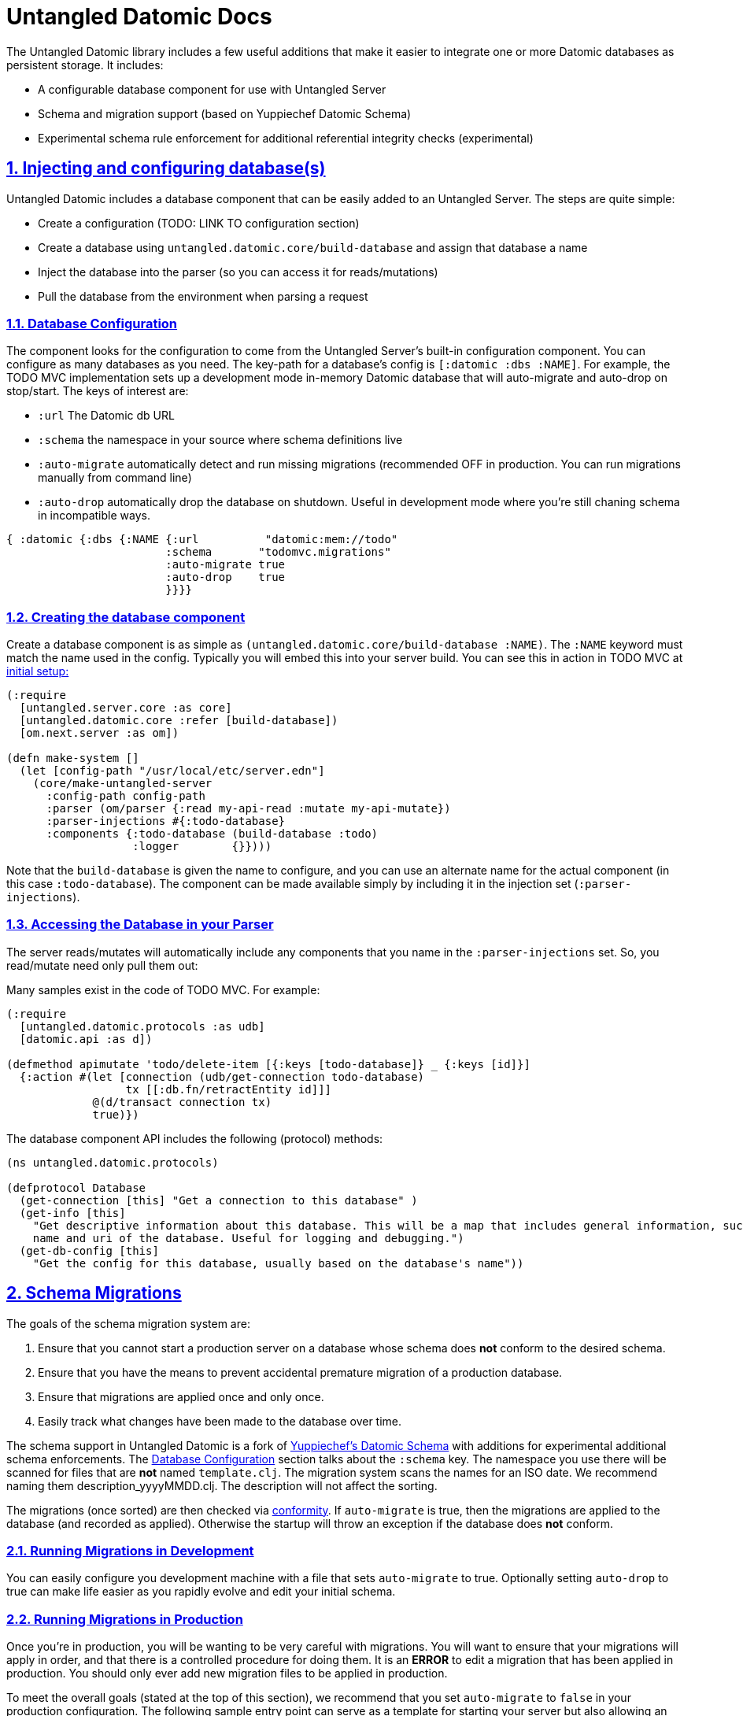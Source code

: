 = Untangled Datomic Docs
:source-highlighter: coderay
:source-language: clojure
:toc:
:toc-placement!:
:toclevels: 3
:sectlinks:
:sectanchors:
:sectnums:

ifdef::env-github[]
:tip-caption: :bulb:
:note-caption: :information_source:
:important-caption: :heavy_exclamation_mark:
:caution-caption: :fire:
:warning-caption: :warning:
endif::[]

ifdef::env-github[]
toc::[]
endif::[]

The Untangled Datomic library includes a few useful additions that make it easier to integrate one or more Datomic
databases as persistent storage. It includes:

- A configurable database component for use with Untangled Server
- Schema and migration support (based on Yuppiechef Datomic Schema)
- Experimental schema rule enforcement for additional referential integrity checks (experimental)

== Injecting and configuring database(s)

Untangled Datomic includes a database component that can be easily added to an Untangled Server. The steps
are quite simple:

- Create a configuration (TODO: LINK TO configuration section)
- Create a database using `untangled.datomic.core/build-database` and assign that database a name
- Inject the database into the parser (so you can access it for reads/mutations)
- Pull the database from the environment when parsing a request

=== Database Configuration

The component looks for the configuration to come from the Untangled Server's built-in configuration
component. You can configure as many databases as you need. The  key-path for a database's
config is `[:datomic :dbs :NAME]`. For example, the TODO MVC implementation sets up a development
mode in-memory Datomic database that will auto-migrate and auto-drop on stop/start. The keys
of interest are:

- `:url` The Datomic db URL
- `:schema` the namespace in your source where schema definitions live
- `:auto-migrate` automatically detect and run missing migrations (recommended OFF in production. You can run
migrations manually from command line)
- `:auto-drop` automatically drop the database on shutdown. Useful in development mode where you're
still chaning schema in incompatible ways.

[source]
----
{ :datomic {:dbs {:NAME {:url          "datomic:mem://todo"
                        :schema       "todomvc.migrations"
                        :auto-migrate true
                        :auto-drop    true
                        }}}}
----

=== Creating the database component

Create a database component is as simple as `(untangled.datomic.core/build-database :NAME)`. The
`:NAME` keyword must match the name used in the config. Typically you will embed this into
your server build. You can see this in action in TODO MVC at
https://github.com/untangled-web/untangled-todomvc/blob/master/src/server/todomvc/system.clj[initial setup:]

[source]
----
(:require
  [untangled.server.core :as core]
  [untangled.datomic.core :refer [build-database])
  [om.next.server :as om])

(defn make-system []
  (let [config-path "/usr/local/etc/server.edn"]
    (core/make-untangled-server
      :config-path config-path
      :parser (om/parser {:read my-api-read :mutate my-api-mutate})
      :parser-injections #{:todo-database}
      :components {:todo-database (build-database :todo)
                   :logger        {}})))
----

Note that the `build-database` is given the name to configure, and you can use an alternate
name for the actual component (in this case `:todo-database`). The component can be made
available simply by including it in the injection set (`:parser-injections`).

=== Accessing the Database in your Parser

The server reads/mutates will automatically include any components that you name in the
`:parser-injections` set. So, you read/mutate need only pull them out:

Many samples exist in the code of TODO MVC. For example:

[source]
----
(:require
  [untangled.datomic.protocols :as udb]
  [datomic.api :as d])

(defmethod apimutate 'todo/delete-item [{:keys [todo-database]} _ {:keys [id]}]
  {:action #(let [connection (udb/get-connection todo-database)
                  tx [[:db.fn/retractEntity id]]]
             @(d/transact connection tx)
             true)})
----

The database component API includes the following (protocol) methods:

[source]
----
(ns untangled.datomic.protocols)

(defprotocol Database
  (get-connection [this] "Get a connection to this database" )
  (get-info [this]
    "Get descriptive information about this database. This will be a map that includes general information, such as the
    name and uri of the database. Useful for logging and debugging.")
  (get-db-config [this]
    "Get the config for this database, usually based on the database's name"))
----

== Schema Migrations

The goals of the schema migration system are:

1. Ensure that you cannot start a production server on a database whose schema does *not* conform to the desired schema.
2. Ensure that you have the means to prevent accidental premature migration of a production database.
3. Ensure that migrations are applied once and only once.
4. Easily track what changes have been made to the database over time.

The schema support in Untangled Datomic is a fork of https://github.com/Yuppiechef/datomic-schema[Yuppiechef's Datomic Schema] with additions for experimental additional
schema enforcements. The <<Database Configuration>> section talks about the `:schema` key. The namespace you use there
will be scanned for files that are *not* named `template.clj`. The migration system
scans the names for an ISO date. We recommend naming them
description_yyyyMMDD.clj. The description will not affect the sorting.

The migrations (once sorted) are then checked via https://github.com/rkneufeld/conformity[conformity]. If `auto-migrate`
is true, then the migrations are applied to the database (and recorded as applied). Otherwise the startup will throw an
exception if the database does *not* conform.

=== Running Migrations in Development

You can easily configure you development machine with a file that sets `auto-migrate` to true. Optionally setting
`auto-drop` to true can make life easier as you rapidly evolve and edit your initial schema.

=== Running Migrations in Production

Once you're in production, you will be wanting to be very careful with migrations. You will want to ensure that
your migrations will apply in order, and that there is a controlled procedure for doing them. It is an *ERROR*
to edit a migration that has been applied in production. You should only ever add new migration files to be
applied in production.

To meet the overall goals (stated at the top of this section), we recommend that you set `auto-migrate` to `false`
in your production configuration. The following sample entry point can serve as a template for starting
your server but also allowing an admin to run your migrations from the CLI in a controlled fashion:

[source]
----
(ns core
  (:require
    [com.stuartsierra.component :as component]
    [YOUR.SYSTEM :as sys]
    [untangled.server.core :as c]
    [untangled.server.impl.components.config :refer [load-config]]
    [untangled.datomic.schema :as schema]
    [untangled.datomic.core :as dc]
    [taoensso.timbre :as timbre])
  (:gen-class))

(def console (System/console))
(defn exit [exit-code]
  (System/exit exit-code))

(defn exit-if-headly
  "Exits with specified unix-y exit code, if the program is being run from a command line."
  [exit-code]
  (if console (exit exit-code)))

(def config-path "/usr/local/etc/production.edn")
(def production-config-component (c/new-config config-path))

(defn -main
  "Main entrypoint"
  [& args]
  (let [system (c/make-untangled-server .....) ; your untangled server
        stop (fn [] (component/stop system))
        cli-config (load-config production-config-component)
        db-config (:dbs cli-config)]
    ; main-handler is a pre-written CLI hook for dealing with args
    (if args (do (dc/main-handler db-config args) (exit-if-headly 0))
             (if (or (:auto-migrate cli-config) (empty? (schema/migration-status-all db-config false)))
               (do (.addShutdownHook (Runtime/getRuntime) (Thread. stop))
                   (component/start system))
               (do (timbre/fatal "System startup failed! Database does not conform to all migrations")
                   (exit-if-headly 1))))))
----

The above main:

- Will fail to start the server if the migrations are out of date
- Can be used to check/run migrations
- Will start the server if migrations are already properly applied

Now (assuming you have a config file in place) you should be able to:

* `java -jar myserver.jar` : Start the server (fails if migrations are not applied)
* `java -jar myserver.jar --help` : Get help on running migrations
* `java -jar myserver.jar --status all` : Get the migration status of all databases
* `java -jar myserver.jar --migrate all` : Run migrations on all databases
* `java -jar myserver.jar --migrate todo` : Run migrations on the `todo` database
* `java -jar myserver.jar -l` : List all of the configured databases

== Schema Extensions

Untangled Datomic includes some additional schema support that is integrated into the database as metadata. This
information can be useful as simple documentation, and can even be validated with an included (experimental)
function `vtransact` (for validated transact). You may wish to simply use `datomic-schema` directly instead, but
these extensions are under experimental evaluation in our own work. It was impossible for us to integrate
our extensions as part of `datomic-schema`, and as such we ended up with a fork.

A full sample schema looks like this in a migration file:

[source]
----
(ns sample-migrations.migrations.users-20150609
  (:require [untangled.datomic.schema :as s]
            [datomic.api :as d]))

(defn transactions
  "Returns a vector of transactions (each of which is a vector of operations to transact)"
  []
  [(s/generate-schema
     [(s/schema user
               (s/fields
                  [user-id :uuid :unique-identity :definitive "Unique User ID for the user."]
                  [email :string :unique-value "Email for the user. Must be unique across all users"]
                  [password :string :unpublished "Hash encoded password"]))

       (s/schema component (s/fields [name :string :unique-identity]))

       (s/schema application
                 (s/fields
                   [application-id :uuid :unique-identity :definitive]
                   [name :string]
                   [component :ref :many :component {:references :component/name}]))]
     {:index-all? true})
   (s/entity-extensions :user "A User" [])
   (s/entity-extensions :component "A component" [:user/email])
   (s/entity-extensions :application "An application" [])])
----

=== Typed Entities

The schema extensions have the concept of loose types for entities. The idea is that the namespace of attributes
indicates (confers) a type IFF that attribute is marked `:definitive`. For example, a Datomic entity with:

[source]
----
{ :user/user-id 44 }
----

is a `user` because `:user/user-id` is marked definitive. From this point forward, ONLY attributes that have
namespaces of the conferred type (and foriegn attributes) are allowed on that entity (enforce only if you use
`vtransact`).

An entity with:

[source]
----
{ :user/user-id 22 :application/application-id 44}
----

would be both a `user` and an `application` (validation is done at the end of creation, and both of those attributes
confer a type.)

=== Foreign Attributes

In some cases it makes sense for an attribute to appear on an entity even though the inferred type is wrong. These
are known as foreign attributes, and are specified via a separate schema transaction using the `entity-extensions`
function. This function both adds a doc string for the overall entity, and allows you to list attributes
that are legally allowed to appear on an entity. In the schema above we've indicated that a `component` can
have a `:user/email` (even though it isn't a user). Perhaps for the admin of that component.

If an attribute is `:definitive` and foreign, then it will confer its type when added (e.g. :user/email can be added
at any time to a `component`, but it does not make the component also become a `user`. If `:user/email` was marked
`:definitive`, then adding it to a `component` would add that type to that entity (which would then be
both a `component` and `user`). Again, all of this is enforced by `vtransact`.

=== Additional Schema Markup

In additional to the normal schema support from `datomic-schema`, you may append the following:

* `:required` - Indicates that an entity of the attributes namespace type MUST include this attribute. E.g. if the
required attribute's namespace is `user`, then `user` entities MUST have that attribute.
* `{ :references :attr/name }` - A foreign-key constraint. Indicates that you may use the specified (which must be
a ref) to point to entities that contain the given target `:attr/name` attribute. This, combined with typed
entities and `:required` can be used to place explicity limits on the entity graph.
* `:definitive` - Indicates that the given attribute confers its namespace as an additional type on an entity.
* `:unpublished` - Indicates that the attribute contains secure information and should not be shown (advisory marker...you
interpret the meaning)

=== Foreign Key Integrity

The map `{:references :attr/name}` indicates that a given reference attribute may only point to an entity (or entities)
have the given attribute. Since entities have no real type, you specify an attribute that you expect to be on all
attributes of the referenced type (e.g. `:user/user-id`). This, combined with the `:required` marker can be used
to create a system of foreign-key integrity. Again, this is enforced when using `vtransact`.

=== Validated transactions (EXPERIMENTAL)

The library comes with a function called `vtransact`. It works just like Datomic's `transact`, but enforces the above
additional schema constraints. This function should be considered experimental. We'd be interested in feedback.

The API is identical to Datomic's `transact` function.
